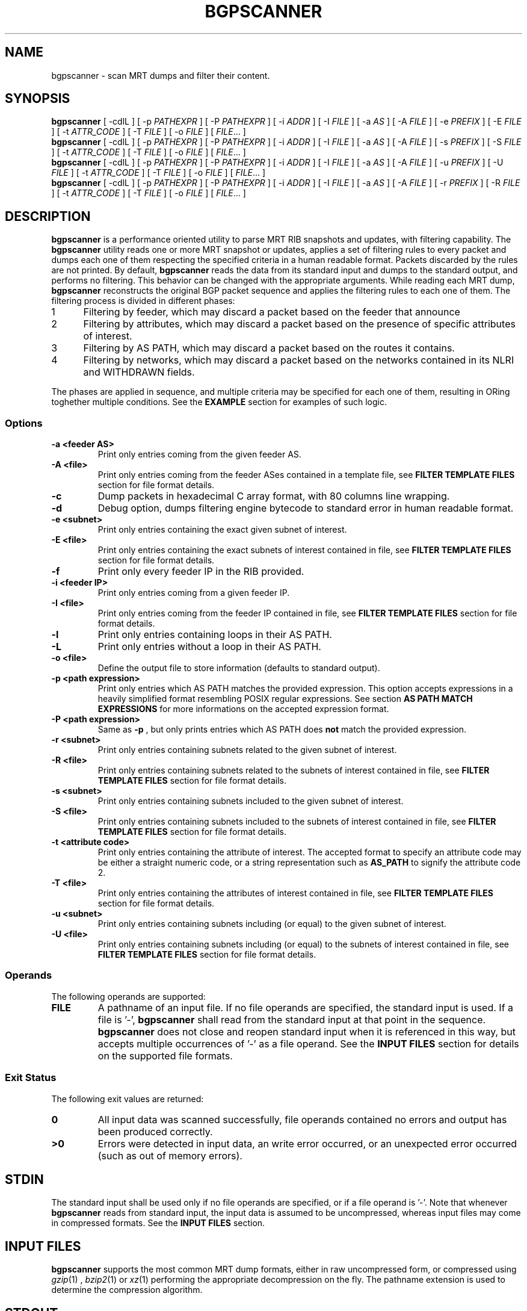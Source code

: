 .TH BGPSCANNER 1 2018-10-23 BGPSCANNER "User Commands"
.SH NAME
bgpscanner \- scan MRT dumps and filter their content.
.
.SH SYNOPSIS
\fBbgpscanner\fR [ \-cdlL ] [ \-p \fIPATHEXPR\fR ] [ \-P \fIPATHEXPR\fR ] [ \-i \fIADDR\fR ] [ \-I \fIFILE\fR ] [ \-a \fIAS\fR ] [ \-A \fIFILE\fR ] [ \-e \fIPREFIX\fR ] [ \-E \fIFILE\fR ] [ \-t \fIATTR_CODE\fR ] [ \-T \fIFILE\fR ]  [ \-o \fIFILE\fR ]
[ \fIFILE\fR... ]
.br
\fBbgpscanner\fR [ \-cdlL ] [ \-p \fIPATHEXPR\fR ] [ \-P \fIPATHEXPR\fR ] [ \-i \fIADDR\fR ] [ \-I \fIFILE\fR ] [ \-a \fIAS\fR ] [ \-A \fIFILE\fR ] [ \-s \fIPREFIX\fR ] [ \-S \fIFILE\fR ] [ \-t \fIATTR_CODE\fR ] [ \-T \fIFILE\fR ]  [ \-o \fIFILE\fR ]
[ \fIFILE\fR... ]
.br
\fBbgpscanner\fR [ \-cdlL ] [ \-p \fIPATHEXPR\fR ] [ \-P \fIPATHEXPR\fR ] [ \-i \fIADDR\fR ] [ \-I \fIFILE\fR ] [ \-a \fIAS\fR ] [ \-A \fIFILE\fR ] [ \-u \fIPREFIX\fR ] [ \-U \fIFILE\fR ] [ \-t \fIATTR_CODE\fR ] [ \-T \fIFILE\fR ]  [ \-o \fIFILE\fR ]
[ \fIFILE\fR... ]
.br
\fBbgpscanner\fR [ \-cdlL ] [ \-p \fIPATHEXPR\fR ] [ \-P \fIPATHEXPR\fR ] [ \-i \fIADDR\fR ] [ \-I \fIFILE\fR ] [ \-a \fIAS\fR ] [ \-A \fIFILE\fR ] [ \-r \fIPREFIX\fR ] [ \-R \fIFILE\fR ] [ \-t \fIATTR_CODE\fR ] [ \-T \fIFILE\fR ]  [ \-o \fIFILE\fR ]
[ \fIFILE\fR... ]
.
.SH DESCRIPTION
.B bgpscanner
is a performance oriented utility to parse MRT RIB
snapshots and updates, with filtering capability.
The
.B bgpscanner
utility reads one or more MRT snapshot or updates, applies a set of filtering
rules to every packet and dumps each one of them respecting the specified criteria in a human
readable format. Packets discarded by the rules are not printed.
By default,
.B bgpscanner
reads the data from its standard input and dumps to the
standard output, and performs no filtering.
This behavior can be changed with the appropriate arguments.
While reading each MRT dump,
.B bgpscanner
reconstructs the original BGP packet sequence and applies the filtering rules to each one of them.
The filtering process is divided in different phases:
.IP
.PD 0
.IP 1 5
Filtering by feeder, which may discard a packet based on the feeder that announce
.IP 2 5
Filtering by attributes, which may discard a packet based on the presence of specific attributes of interest.
.IP 3 5
Filtering by AS PATH, which may discard a packet based on the routes it contains.
.IP 4 5
Filtering by networks, which may discard a packet based on the networks contained in its NLRI and WITHDRAWN fields.
.PD
.PP
The phases are applied in sequence, and multiple criteria may be specified for each one of them, resulting
in ORing toghether multiple conditions. See the \fBEXAMPLE\fR section for examples of such logic.
.
.PD
.PP
.SS Options
.TP
.B \-a <feeder AS>
Print only entries coming from the given feeder AS.
.TP
.B -A <file>
Print only entries coming from the feeder ASes contained in a template file,
see \fBFILTER TEMPLATE FILES\fR section for file format details.
.TP
.B -c
Dump packets in hexadecimal C array format, with 80 columns line wrapping.
.TP
.B \-d
Debug option, dumps filtering engine bytecode to standard error in human readable format.
.TP
.B \-e <subnet>
Print only entries containing the exact given subnet of interest.
.TP
.B \-E <file>
Print only entries containing the exact subnets of interest contained in file,
see \fBFILTER TEMPLATE FILES\fR section for file format details.
.TP
.B \-f
Print only every feeder IP in the RIB provided.
.TP
.B \-i <feeder IP>
Print only entries coming from a given feeder IP.
.TP
.B \-I <file>
Print only entries coming from the feeder IP contained in file,
see \fBFILTER TEMPLATE FILES\fR section for file format details.
.TP
.B \-l
Print only entries containing loops in their AS PATH.
.TP
.B \-L
Print only entries without a loop in their AS PATH.
.TP
.B \-o <file>
Define the output file to store information (defaults to standard output).
.TP
.B \-p <path expression>
Print only entries which AS PATH matches the provided expression.
This option accepts expressions in a heavily simplified format resembling POSIX regular expressions.
See section \fBAS PATH MATCH EXPRESSIONS\fR for more informations on the accepted expression format.
.TP
.B \-P <path expression>
Same as
.B \-p
, but only prints entries which AS PATH does \fBnot\fR match the provided expression.
.TP
.B \-r <subnet>
Print only entries containing subnets related to the given subnet of interest.
.TP
.B \-R <file>
Print only entries containing subnets related to the subnets of interest contained in file,
see \fBFILTER TEMPLATE FILES\fR section for file format details.
.TP
.B \-s <subnet>
Print only entries containing subnets included to the given subnet of interest.
.TP
.B \-S <file>
Print only entries containing subnets included to the subnets of interest contained in file,
see \fBFILTER TEMPLATE FILES\fR section for file format details.
.TP
.B \-t <attribute code>
Print only entries containing the attribute of interest.
The accepted format to specify an attribute code may be either a straight numeric code, or
a string representation such as
.B AS_PATH
to signify the attribute code 2.
.TP
.B \-T <file>
Print only entries containing the attributes of interest contained in file,
see \fBFILTER TEMPLATE FILES\fR section for file format details.
.TP
.B \-u <subnet>
Print only entries containing subnets including (or equal) to the given subnet of interest.
.TP
.B \-U <file>
Print only entries containing subnets including (or equal) to the subnets of interest contained in file,
see \fBFILTER TEMPLATE FILES\fR section for file format details.
.
.PD
.PP
.SS Operands
The following operands are supported:
.TP
.B FILE
A pathname of an input file. If no file operands are specified, the standard input is used.
If a file is '-',
.B bgpscanner
shall read from the standard input at that point in the sequence.
.B bgpscanner
does not close and reopen standard input when it is referenced in this way, but accepts multiple occurrences of '-' as a file operand.
See the \fBINPUT FILES\fR section for details on the supported file formats.
.
.PD
.PP
.SS Exit Status
The following exit values are returned:
.TP
.B 0
All input data was scanned successfully, file operands contained no errors and output has been produced correctly.
.TP
.B >0
Errors were detected in input data, an write error occurred, or an unexpected error occurred (such as out of memory errors).
.
.PD
.PP
.SH STDIN
The standard input shall be used only if no file operands are specified, or if a file operand is '\-'.
Note that whenever \fBbgpscanner\fR reads from standard input, the input data is assumed to be uncompressed, whereas input files may come
in compressed formats. See the \fBINPUT FILES\fR section.
.
.PD
.PP
.SH INPUT FILES
.B bgpscanner
supports the most common MRT dump formats, either in raw uncompressed form, or compressed using
.IR gzip (1)
,
.IR bzip2 (1)
or
.IR xz (1)
performing the appropriate decompression on the fly.
The pathname extension is used to determine the compression algorithm.
.
.PD
.SH STDOUT
The standard output shall contain the sequence of bytes read from the input files.
Nothing else shall be written to the standard output.
If the standard output is a regular file, and is the same file as any of the input file operands, the implementation may treat this as an error.
.
.PD
.SH STDERR
The standard error is used only for diagnostic messages and error reporting.
Any packet dumping happens exclusively on standard output.
.
.PD
.PP
.SH AS PATH MATCH EXPRESSIONS
AS PATH match expressions (accepted by
.B \-p
and
.B \-P
options) are defined by a simplified format
based on typical conventions estabilished by the POSIX regular expressions.
The most basic example is the generic AS PATH matching, an expression such as:
.br
.B bgpscanner\ \-p\ "1\ 2"
.RE
matches any packet whose AS PATH crosses link 1 2. The 1 2 link may appear anywhere in the AS PATH.
The expression can be arbitrarily complex, for example:
.br
.B bgpscanner\ \-p\ "1\ 2\ 3\ 4\ 5\ 6\ 7\ 8"
.RE
matches any packet with the corresponding AS subsequence appearing anywhere in its AS PATH.
A '?' (question mark) can be placed anywhere in the expression to signal the fact that any AS number may
appear in that position, for example:
.br
.B bgpscanner\ \-p\ "1\ ?\ 3"
.RE
matches any packet whose AS PATH contains a subsequence of length 3, whose first AS is 1 and the last one is 3.
.P
The matching expressions may be constrained to operate to the beginning or the end of the AS PATH.
By prepending '^' (caret) to the expression, the following AS numbers are required to appear at the beginning of the path.
For example:
.br
.B bgpscanner\ \-p\ "^1\ 2"
.RE
matches any packet whose AS PATH starts with the link 1 2.
In a similar fashion, the expression can be forced to match at the end of the path by appending a '$' (dollar sign) at the end of it.
.br
.B bgpscanner\ \-p\ "1\ 2$"
.RE
matches any packet whose AS PATH ends with the link 1 2.
A '?' may still be used to match any AS number in the corresponding position, for example:
.br
.B bgpscanner\ \-p\ "1\ ?$"
.RE
matches any packet whose AS PATH is ending with the second to last AS number being 1.
The '^' and '$' symbols may be used to create exact matches, such as:
.br
.B bgpscanner\ \-p\ "^1\ 2\ 3\ 4$"
.RE
matches any packet whose AS PATH is exactly 1 2 3 4.
.br
.B bgpscanner\ \-p\ "^1\ 2\ ?\ 4$"
.RE
matches any packet whose AS PATH starts with 1 2 and ends with 4, but may have any AS number
in the second to last position.
A '*' (star) may be used to match zero or more AS numbers in the position where it appears.
Note that if the intended usage is to match \fBone\fR or more AS numbers, then a '?' symbol
should be used before the '*'. For example:
.br
.B bgpscanner\ \-p\ "^1\ 2\ *\ 4$"
.RE
matches any packet whose AS PATH starts with 1 2, then contains \fBzero\fR or more AS numbers and terminates with 4.
.br
.B bgpscanner\ \-p\ "^1\ 2\ ?\ *\ 4$"
.RE
matches any packet whose AS PATH starts with 1 2, then contains \fBone\fR or more AS numbers and terminates with 4.
The metacharacters explained above may be mixed to create arbitrarily complex expressions.
.
.PD
.PP
.SH FILTER TEMPLATE FILES
A number of options allows for variants specifying a file to read values (for example the
.B \-e
option provides a
.B \-E
variant to read each network from a file). This provides means to create
filter templates that may be slightly customized by additional direct command line arguments.
For example
.B bgpscanner
may be used to filter a certain set of networks that are always interesting, plus a number of varying
networks. To avoid typing the entire set of networks, it can be written to a \fBtemplate file\fR and
loaded using the appropriate option:
.br
.B bgpscanner\ \-E\ template.txt\ \-e\ "192.65.121.0/24"
.TP
The template file is expected to contain a space separated list of tokens in the same format as
the ones expected by the non-template variant of the same option. Note that newlines are still considered
spaces.
Comments may be freely inserted in the file by prepending them with the '#' (hash) character, anything following
the '#' is ignored up to the next newline.
Tokens containing spaces may be enclosed in '"' (quotes) to preserve them.
Template files support the usual C-style character escape sequences.
.
.PD
.PP
.SH EXAMPLES
.TP 3
BGP data announced by feeder AS199036:
.B bgpscanner\ \-a\ "199036"
.br
.TP
Every packet whose first AS of AS PATH is AS199036
.B bgpscanner\ \-p\ "^199036"
.br
.TP
Every packet whose last AS of AS PATH is AS3333:
.B bgpscanner\ \-p\ "3333$"
.br
.TP
Every packet whose AS PATH crosses link AS174 AS3356:
.B bgpscanner\ \-p\ "174\ 3356"
.br
.TP
Subnets of 193.0.0.0/16 or 2001:67c::/32 destinated to AS3333:
.B bgpscanner\ \-s\ "193.0.0.0/16"\ \-s "2001:67c::/32"\ \-p\ "3333$"
.br
.TP
Every packet whose AS PATH contains loops:
.B bgpscanner\ \-l
.br
.TP
Subnets of 192.65.0.0/16 crossing link AS174 AS137:
.B bgpscanner\ \-s\ "192.65.0.0/16"\ \-p\ "174 137"
.
.PD
.PP
.SH SEE ALSO
.BR grep (1)
.BR awk (1)
.
.PD
.PP
.SH STANDARDS
The
.B bgpscanner
utility conforms to:
.PP
.PD 0
.IP 1 3
RFC\ 6396 \- Multi-Threaded Routing Toolkit (MRT) Routing Information Export Format
.IP 2 3
RFC\ 8050 \- Multi-Threaded Routing Toolkit (MRT) Routing Information Export Format with BGP Additional Path Extensions
.PD
.PP
.SH AUTHOR
.B bgpscanner
was written by
.UR lorenzo.cogotti@\:alphacogs.\:com
Lorenzo Cogotti
.UE .
With significant contributions by
.UR luca.sani@\:iit.\:cnr.\:it
Luca Sani
.UE and
.UR alessandro.improta@\:iit.\:cnr.\:it
Alessandro Improta
.UE .
.B bgpscanner
was heavily influenced by
.B MRT_data_reader
.
